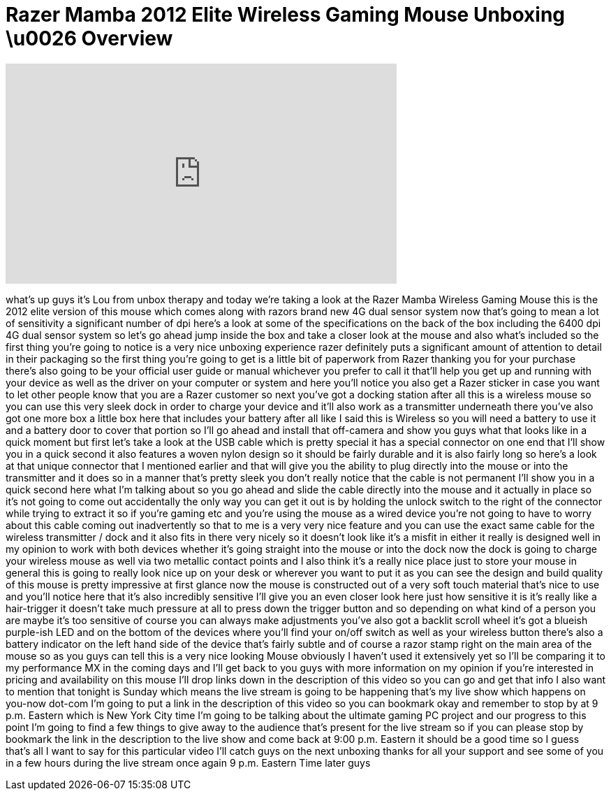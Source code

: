 = Razer Mamba 2012 Elite Wireless Gaming Mouse Unboxing \u0026 Overview
:published_at: 2012-07-15
:hp-alt-title: Razer Mamba 2012 Elite Wireless Gaming Mouse Unboxing \u0026 Overview
:hp-image: https://i.ytimg.com/vi/ENv6BzuVNHo/maxresdefault.jpg


++++
<iframe width="560" height="315" src="https://www.youtube.com/embed/ENv6BzuVNHo?rel=0" frameborder="0" allow="autoplay; encrypted-media" allowfullscreen></iframe>
++++

what's up guys it's Lou from unbox
therapy and today we're taking a look at
the Razer Mamba Wireless Gaming Mouse
this is the 2012 elite version of this
mouse which comes along with razors
brand new 4G dual sensor system now
that's going to mean a lot of
sensitivity a significant number of dpi
here's a look at some of the
specifications on the back of the box
including the 6400 dpi 4G dual sensor
system so let's go ahead jump inside the
box and take a closer look at the mouse
and also what's included so the first
thing you're going to notice is a very
nice unboxing experience razer
definitely puts a significant amount of
attention to detail in their packaging
so the first thing you're going to get
is a little bit of paperwork from Razer
thanking you for your purchase there's
also going to be your official user
guide or manual whichever you prefer to
call it that'll help you get up and
running with your device as well as the
driver on your computer or system and
here you'll notice you also get a Razer
sticker in case you want to let other
people know that you are a Razer
customer so next you've got a docking
station after all this is a wireless
mouse so you can use this very sleek
dock in order to charge your device and
it'll also work as a transmitter
underneath there you've also got one
more box a little box here that includes
your battery after all like I said this
is Wireless so you will need a battery
to use it and a battery door to cover
that portion so I'll go ahead and
install that off-camera and show you
guys what that looks like in a quick
moment but first let's take a look at
the USB cable which is pretty special it
has a special connector on one end that
I'll show you in a quick second it also
features a woven nylon design so it
should be fairly durable and it is also
fairly long so here's a look at that
unique connector that I mentioned
earlier and that will give you the
ability to plug directly into the mouse
or into the transmitter and it does so
in a manner that's pretty sleek you
don't really notice that the cable is
not permanent I'll show you in a quick
second here what I'm talking about so
you go ahead and slide the cable
directly into the mouse and it actually
in place so it's not going to come out
accidentally the only way you can get it
out is by holding the unlock switch to
the right of the connector while trying
to extract it so if you're gaming etc
and you're using the mouse as a wired
device you're not going to have to worry
about this cable coming out
inadvertently so that to me is a very
very nice feature and you can use the
exact same cable for the wireless
transmitter / dock and it also fits in
there very nicely so it doesn't look
like it's a misfit in either it really
is designed well in my opinion to work
with both devices whether it's going
straight into the mouse or into the dock
now the dock is going to charge your
wireless mouse as well via two metallic
contact points and I also think it's a
really nice place just to store your
mouse in general this is going to really
look nice up on your desk or wherever
you want to put it as you can see the
design and build quality of this mouse
is pretty impressive at first glance now
the mouse is constructed out of a very
soft touch material that's nice to use
and you'll notice here that it's also
incredibly sensitive I'll give you an
even closer look here just how sensitive
it is it's really like a hair-trigger it
doesn't take much pressure at all to
press down the trigger button and so
depending on what kind of a person you
are maybe it's too sensitive of course
you can always make adjustments you've
also got a backlit scroll wheel it's got
a blueish purple-ish LED and on the
bottom of the devices where you'll find
your on/off switch as well as your
wireless button there's also a battery
indicator on the left hand side of the
device that's fairly subtle and of
course a razor stamp right on the main
area of the mouse so as you guys can
tell this is a very nice looking Mouse
obviously I haven't used it extensively
yet so I'll be comparing it to my
performance MX in the coming days and
I'll get back to you guys with more
information on my opinion if you're
interested in pricing and availability
on this mouse I'll drop links down in
the description of this video so you can
go and get that info I also want to
mention that tonight is Sunday which
means the live stream is going to be
happening that's my live show which
happens on you-now dot-com I'm going to
put a link in the description of this
video so you can bookmark
okay and remember to stop by at 9 p.m.
Eastern which is New York City time I'm
going to be talking about the ultimate
gaming PC project and our progress to
this point I'm going to find a few
things to give away to the audience
that's present for the live stream so if
you can please stop by bookmark the link
in the description to the live show and
come back at 9:00 p.m. Eastern it should
be a good time so I guess that's all I
want to say for this particular video
I'll catch guys on the next unboxing
thanks for all your support and see some
of you in a few hours during the live
stream once again 9 p.m. Eastern Time
later guys